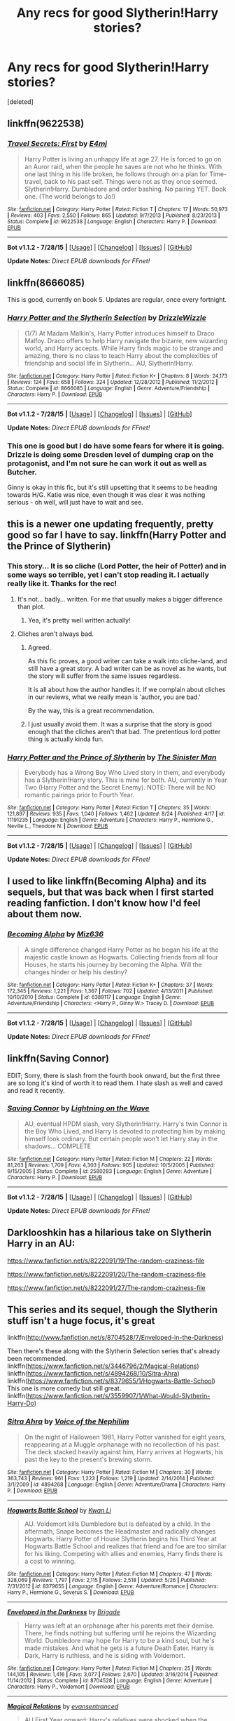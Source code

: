 #+TITLE: Any recs for good Slytherin!Harry stories?

* Any recs for good Slytherin!Harry stories?
:PROPERTIES:
:Score: 4
:DateUnix: 1440536283.0
:DateShort: 2015-Aug-26
:FlairText: Request
:END:
[deleted]


** linkffn(9622538)
:PROPERTIES:
:Author: howtopleaseme
:Score: 4
:DateUnix: 1440542743.0
:DateShort: 2015-Aug-26
:END:

*** [[http://www.fanfiction.net/s/9622538/1/][*/Travel Secrets: First/*]] by [[https://www.fanfiction.net/u/4349156/E4mj][/E4mj/]]

#+begin_quote
  Harry Potter is living an unhappy life at age 27. He is forced to go on an Auror raid, when the people he saves are not who he thinks. With one last thing in his life broken, he follows through on a plan for Time-travel, back to his past self. Things were not as they once seemed. Slytherin!Harry. Dumbledore and order bashing. No pairing YET. Book one. (The world belongs to Jo!)
#+end_quote

^{/Site/: [[http://www.fanfiction.net/][fanfiction.net]] *|* /Category/: Harry Potter *|* /Rated/: Fiction T *|* /Chapters/: 17 *|* /Words/: 50,973 *|* /Reviews/: 403 *|* /Favs/: 2,550 *|* /Follows/: 865 *|* /Updated/: 9/7/2013 *|* /Published/: 8/23/2013 *|* /Status/: Complete *|* /id/: 9622538 *|* /Language/: English *|* /Characters/: Harry P. *|* /Download/: [[http://www.p0ody-files.com/ff_to_ebook/mobile/makeEpub.php?id=9622538][EPUB]]}

--------------

*Bot v1.1.2 - 7/28/15* *|* [[[https://github.com/tusing/reddit-ffn-bot/wiki/Usage][Usage]]] | [[[https://github.com/tusing/reddit-ffn-bot/wiki/Changelog][Changelog]]] | [[[https://github.com/tusing/reddit-ffn-bot/issues/][Issues]]] | [[[https://github.com/tusing/reddit-ffn-bot/][GitHub]]]

*Update Notes:* /Direct EPUB downloads for FFnet!/
:PROPERTIES:
:Author: FanfictionBot
:Score: 1
:DateUnix: 1440542764.0
:DateShort: 2015-Aug-26
:END:


** linkffn(8666085)

This is good, currently on book 5. Updates are regular, once every fortnight.
:PROPERTIES:
:Score: 3
:DateUnix: 1440537046.0
:DateShort: 2015-Aug-26
:END:

*** [[http://www.fanfiction.net/s/8666085/1/][*/Harry Potter and the Slytherin Selection/*]] by [[https://www.fanfiction.net/u/2711324/DrizzleWizzle][/DrizzleWizzle/]]

#+begin_quote
  (1/7) At Madam Malkin's, Harry Potter introduces himself to Draco Malfoy. Draco offers to help Harry navigate the bizarre, new wizarding world, and Harry accepts. While Harry finds magic to be strange and amazing, there is no class to teach Harry about the complexities of friendship and social life in Slytherin... AU, Slytherin!Harry.
#+end_quote

^{/Site/: [[http://www.fanfiction.net/][fanfiction.net]] *|* /Category/: Harry Potter *|* /Rated/: Fiction K+ *|* /Chapters/: 8 *|* /Words/: 24,173 *|* /Reviews/: 124 *|* /Favs/: 658 *|* /Follows/: 324 *|* /Updated/: 12/28/2012 *|* /Published/: 11/2/2012 *|* /Status/: Complete *|* /id/: 8666085 *|* /Language/: English *|* /Genre/: Adventure/Friendship *|* /Characters/: Harry P. *|* /Download/: [[http://www.p0ody-files.com/ff_to_ebook/mobile/makeEpub.php?id=8666085][EPUB]]}

--------------

*Bot v1.1.2 - 7/28/15* *|* [[[https://github.com/tusing/reddit-ffn-bot/wiki/Usage][Usage]]] | [[[https://github.com/tusing/reddit-ffn-bot/wiki/Changelog][Changelog]]] | [[[https://github.com/tusing/reddit-ffn-bot/issues/][Issues]]] | [[[https://github.com/tusing/reddit-ffn-bot/][GitHub]]]

*Update Notes:* /Direct EPUB downloads for FFnet!/
:PROPERTIES:
:Author: FanfictionBot
:Score: 2
:DateUnix: 1440537091.0
:DateShort: 2015-Aug-26
:END:


*** This one is good but I do have some fears for where it is going. Drizzle is doing some Dresden level of dumping crap on the protagonist, and I'm not sure he can work it out as well as Butcher.

Ginny is okay in this fic, but it's still upsetting that it seems to be heading towards H/G. Katie was nice, even though it was clear it was nothing serious - oh well, will just have to wait and see.
:PROPERTIES:
:Score: 1
:DateUnix: 1440575523.0
:DateShort: 2015-Aug-26
:END:


** this is a newer one updating frequently, pretty good so far I have to say. linkffn(Harry Potter and the Prince of Slytherin)
:PROPERTIES:
:Author: cavelioness
:Score: 3
:DateUnix: 1440543588.0
:DateShort: 2015-Aug-26
:END:

*** This story... It is so cliche (Lord Potter, the heir of Potter) and in some ways so terrible, yet I can't stop reading it. I actually really like it. Thanks for the rec!
:PROPERTIES:
:Author: orangedarkchocolate
:Score: 3
:DateUnix: 1440602063.0
:DateShort: 2015-Aug-26
:END:

**** It's not... badly... written. For me that usually makes a bigger difference than plot.
:PROPERTIES:
:Author: cavelioness
:Score: 3
:DateUnix: 1440612973.0
:DateShort: 2015-Aug-26
:END:

***** Yea, it's pretty well written actually!
:PROPERTIES:
:Author: orangedarkchocolate
:Score: 2
:DateUnix: 1440623529.0
:DateShort: 2015-Aug-27
:END:


**** Cliches aren't always bad.
:PROPERTIES:
:Score: 2
:DateUnix: 1440622417.0
:DateShort: 2015-Aug-27
:END:

***** Agreed.

As this fic proves, a good writer can take a walk into cliche-land, and still have a great story. A bad writer can be as novel as he wants, but the story will suffer from the same issues regardless.

It is all about how the author handles it. If we complain about cliches in our reviews, what we really mean is 'author, you are bad.'

By the way, this is a great recommendation.
:PROPERTIES:
:Author: Vardso
:Score: 3
:DateUnix: 1440664451.0
:DateShort: 2015-Aug-27
:END:


***** I just usually avoid them. It was a surprise that the story is good enough that the cliches aren't that bad. The pretentious lord potter thing is actually kinda fun.
:PROPERTIES:
:Author: orangedarkchocolate
:Score: 2
:DateUnix: 1440623510.0
:DateShort: 2015-Aug-27
:END:


*** [[http://www.fanfiction.net/s/11191235/1/][*/Harry Potter and the Prince of Slytherin/*]] by [[https://www.fanfiction.net/u/4788805/The-Sinister-Man][/The Sinister Man/]]

#+begin_quote
  Everybody has a Wrong Boy Who Lived story in them, and everybody has a Slytherin!Harry story. This is mine for both. AU, currently in Year Two (Harry Potter and the Secret Enemy). NOTE: There will be NO romantic pairings prior to Fourth Year.
#+end_quote

^{/Site/: [[http://www.fanfiction.net/][fanfiction.net]] *|* /Category/: Harry Potter *|* /Rated/: Fiction T *|* /Chapters/: 35 *|* /Words/: 121,897 *|* /Reviews/: 935 *|* /Favs/: 1,040 *|* /Follows/: 1,462 *|* /Updated/: 8/24 *|* /Published/: 4/17 *|* /id/: 11191235 *|* /Language/: English *|* /Genre/: Adventure *|* /Characters/: Harry P., Hermione G., Neville L., Theodore N. *|* /Download/: [[http://www.p0ody-files.com/ff_to_ebook/mobile/makeEpub.php?id=11191235][EPUB]]}

--------------

*Bot v1.1.2 - 7/28/15* *|* [[[https://github.com/tusing/reddit-ffn-bot/wiki/Usage][Usage]]] | [[[https://github.com/tusing/reddit-ffn-bot/wiki/Changelog][Changelog]]] | [[[https://github.com/tusing/reddit-ffn-bot/issues/][Issues]]] | [[[https://github.com/tusing/reddit-ffn-bot/][GitHub]]]

*Update Notes:* /Direct EPUB downloads for FFnet!/
:PROPERTIES:
:Author: FanfictionBot
:Score: 2
:DateUnix: 1440543601.0
:DateShort: 2015-Aug-26
:END:


** I used to like linkffn(Becoming Alpha) and its sequels, but that was back when I first started reading fanfiction. I don't know how I'd feel about them now.
:PROPERTIES:
:Author: whalesftw
:Score: 2
:DateUnix: 1440618799.0
:DateShort: 2015-Aug-27
:END:

*** [[http://www.fanfiction.net/s/6389117/1/][*/Becoming Alpha/*]] by [[https://www.fanfiction.net/u/1704327/Miz636][/Miz636/]]

#+begin_quote
  A single difference changed Harry Potter as he began his life at the majestic castle known as Hogwarts. Collecting friends from all four Houses, he starts his journey by becoming the Alpha. Will the changes hinder or help his destiny?
#+end_quote

^{/Site/: [[http://www.fanfiction.net/][fanfiction.net]] *|* /Category/: Harry Potter *|* /Rated/: Fiction K+ *|* /Chapters/: 37 *|* /Words/: 172,345 *|* /Reviews/: 1,221 *|* /Favs/: 1,367 *|* /Follows/: 702 *|* /Updated/: 4/13/2011 *|* /Published/: 10/10/2010 *|* /Status/: Complete *|* /id/: 6389117 *|* /Language/: English *|* /Genre/: Adventure/Friendship *|* /Characters/: <Harry P., Ginny W.> Tracey D. *|* /Download/: [[http://www.p0ody-files.com/ff_to_ebook/mobile/makeEpub.php?id=6389117][EPUB]]}

--------------

*Bot v1.1.2 - 7/28/15* *|* [[[https://github.com/tusing/reddit-ffn-bot/wiki/Usage][Usage]]] | [[[https://github.com/tusing/reddit-ffn-bot/wiki/Changelog][Changelog]]] | [[[https://github.com/tusing/reddit-ffn-bot/issues/][Issues]]] | [[[https://github.com/tusing/reddit-ffn-bot/][GitHub]]]

*Update Notes:* /Direct EPUB downloads for FFnet!/
:PROPERTIES:
:Author: FanfictionBot
:Score: 2
:DateUnix: 1440618840.0
:DateShort: 2015-Aug-27
:END:


** linkffn(Saving Connor)

EDIT; Sorry, there is slash from the fourth book onward, but the first three are so long it's kind of worth it to read them. I hate slash as well and caved and read it recently.
:PROPERTIES:
:Author: DeeMI5I0
:Score: 4
:DateUnix: 1440540726.0
:DateShort: 2015-Aug-26
:END:

*** [[http://www.fanfiction.net/s/2580283/1/][*/Saving Connor/*]] by [[https://www.fanfiction.net/u/895946/Lightning-on-the-Wave][/Lightning on the Wave/]]

#+begin_quote
  AU, eventual HPDM slash, very Slytherin!Harry. Harry's twin Connor is the Boy Who Lived, and Harry is devoted to protecting him by making himself look ordinary. But certain people won't let Harry stay in the shadows... COMPLETE
#+end_quote

^{/Site/: [[http://www.fanfiction.net/][fanfiction.net]] *|* /Category/: Harry Potter *|* /Rated/: Fiction M *|* /Chapters/: 22 *|* /Words/: 81,263 *|* /Reviews/: 1,709 *|* /Favs/: 4,303 *|* /Follows/: 905 *|* /Updated/: 10/5/2005 *|* /Published/: 9/15/2005 *|* /Status/: Complete *|* /id/: 2580283 *|* /Language/: English *|* /Genre/: Adventure *|* /Characters/: Harry P. *|* /Download/: [[http://www.p0ody-files.com/ff_to_ebook/mobile/makeEpub.php?id=2580283][EPUB]]}

--------------

*Bot v1.1.2 - 7/28/15* *|* [[[https://github.com/tusing/reddit-ffn-bot/wiki/Usage][Usage]]] | [[[https://github.com/tusing/reddit-ffn-bot/wiki/Changelog][Changelog]]] | [[[https://github.com/tusing/reddit-ffn-bot/issues/][Issues]]] | [[[https://github.com/tusing/reddit-ffn-bot/][GitHub]]]

*Update Notes:* /Direct EPUB downloads for FFnet!/
:PROPERTIES:
:Author: FanfictionBot
:Score: 2
:DateUnix: 1440540765.0
:DateShort: 2015-Aug-26
:END:


** Darklooshkin has a hilarious take on Slytherin Harry in an AU:

[[https://www.fanfiction.net/s/8222091/19/The-random-craziness-file]]

[[https://www.fanfiction.net/s/8222091/20/The-random-craziness-file]]

[[https://www.fanfiction.net/s/8222091/27/The-random-craziness-file]]
:PROPERTIES:
:Author: Starfox5
:Score: 1
:DateUnix: 1440624135.0
:DateShort: 2015-Aug-27
:END:


** This series and its sequel, though the Slytherin stuff isn't a huge focus, it's great

linkffn([[http://www.fanfiction.net/s/8704528/7/Enveloped-in-the-Darkness]])

Then there's these along with the Slytherin Selection series that's already been recommended. linkffn([[https://www.fanfiction.net/s/3446796/2/Magical-Relations]]) linkffn([[https://www.fanfiction.net/s/4894268/10/Sitra-Ahra]]) linkffn([[https://www.fanfiction.net/s/8379655/1/Hogwarts-Battle-School]]) This one is more comedy but still great. linkffn([[https://www.fanfiction.net/s/3559907/1/What-Would-Slytherin-Harry-Do]])
:PROPERTIES:
:Author: MusubiKazesaru
:Score: 1
:DateUnix: 1440643971.0
:DateShort: 2015-Aug-27
:END:

*** [[http://www.fanfiction.net/s/4894268/1/][*/Sitra Ahra/*]] by [[https://www.fanfiction.net/u/1508866/Voice-of-the-Nephilim][/Voice of the Nephilim/]]

#+begin_quote
  On the night of Halloween 1981, Harry Potter vanished for eight years, reappearing at a Muggle orphanage with no recollection of his past. The deck stacked heavily against him, Harry arrives at Hogwarts, his past the key to the present's brewing storm.
#+end_quote

^{/Site/: [[http://www.fanfiction.net/][fanfiction.net]] *|* /Category/: Harry Potter *|* /Rated/: Fiction M *|* /Chapters/: 30 *|* /Words/: 363,743 *|* /Reviews/: 961 *|* /Favs/: 1,223 *|* /Follows/: 1,219 *|* /Updated/: 2/14/2014 *|* /Published/: 3/1/2009 *|* /id/: 4894268 *|* /Language/: English *|* /Genre/: Adventure/Drama *|* /Characters/: Harry P. *|* /Download/: [[http://www.p0ody-files.com/ff_to_ebook/mobile/makeEpub.php?id=4894268][EPUB]]}

--------------

[[http://www.fanfiction.net/s/8379655/1/][*/Hogwarts Battle School/*]] by [[https://www.fanfiction.net/u/1023780/Kwan-Li][/Kwan Li/]]

#+begin_quote
  AU. Voldemort kills Dumbledore but is defeated by a child. In the aftermath, Snape becomes the Headmaster and radically changes Hogwarts. Harry Potter of House Slytherin begins his Third Year at Hogwarts Battle School and realizes that friend and foe are too similar for his liking. Competing with allies and enemies, Harry finds there is a cost to winning.
#+end_quote

^{/Site/: [[http://www.fanfiction.net/][fanfiction.net]] *|* /Category/: Harry Potter *|* /Rated/: Fiction M *|* /Chapters/: 47 *|* /Words/: 328,069 *|* /Reviews/: 1,797 *|* /Favs/: 2,115 *|* /Follows/: 2,518 *|* /Updated/: 5/26 *|* /Published/: 7/31/2012 *|* /id/: 8379655 *|* /Language/: English *|* /Genre/: Adventure/Romance *|* /Characters/: Harry P., Hermione G., Severus S. *|* /Download/: [[http://www.p0ody-files.com/ff_to_ebook/mobile/makeEpub.php?id=8379655][EPUB]]}

--------------

[[http://www.fanfiction.net/s/8704528/1/][*/Enveloped in the Darkness/*]] by [[https://www.fanfiction.net/u/2111100/Brigade][/Brigade/]]

#+begin_quote
  Harry was left at an orphanage after his parents met their demise. There, he finds nothing but suffering until he rejoins the Wizarding World. Dumbledore may hope for Harry to be a kind soul, but he's made mistakes. And what he gets is a future Death Eater. Harry is Dark, Harry is ruthless, and he is siding with Voldemort.
#+end_quote

^{/Site/: [[http://www.fanfiction.net/][fanfiction.net]] *|* /Category/: Harry Potter *|* /Rated/: Fiction M *|* /Chapters/: 25 *|* /Words/: 144,105 *|* /Reviews/: 1,416 *|* /Favs/: 3,077 *|* /Follows/: 2,670 *|* /Updated/: 3/16/2014 *|* /Published/: 11/14/2012 *|* /Status/: Complete *|* /id/: 8704528 *|* /Language/: English *|* /Genre/: Adventure *|* /Characters/: Harry P., Voldemort *|* /Download/: [[http://www.p0ody-files.com/ff_to_ebook/mobile/makeEpub.php?id=8704528][EPUB]]}

--------------

[[http://www.fanfiction.net/s/3446796/1/][*/Magical Relations/*]] by [[https://www.fanfiction.net/u/651163/evansentranced][/evansentranced/]]

#+begin_quote
  AU First Year onward: Harry's relatives were shocked when the Hogwarts letters came. Not because Harry got into Hogwarts. They had expected that. But Dudley, on the other hand...That had been a surprise. Currently in 5th year. *Reviews contain SPOILERS!*
#+end_quote

^{/Site/: [[http://www.fanfiction.net/][fanfiction.net]] *|* /Category/: Harry Potter *|* /Rated/: Fiction T *|* /Chapters/: 69 *|* /Words/: 260,704 *|* /Reviews/: 4,995 *|* /Favs/: 5,183 *|* /Follows/: 6,485 *|* /Updated/: 10/19/2014 *|* /Published/: 3/18/2007 *|* /id/: 3446796 *|* /Language/: English *|* /Genre/: Humor/Drama *|* /Characters/: Harry P., Dudley D. *|* /Download/: [[http://www.p0ody-files.com/ff_to_ebook/mobile/makeEpub.php?id=3446796][EPUB]]}

--------------

[[http://www.fanfiction.net/s/3559907/1/][*/What Would Slytherin Harry Do?/*]] by [[https://www.fanfiction.net/u/559963/Big-D-on-a-Diet][/Big D on a Diet/]]

#+begin_quote
  An ongoing series of one shot stories exploring how Slytherin!Harry would have handled key moments from the books. Events will appear out of order, so don't be surprised if it jumps around. Small but important edit made to Chapter Five
#+end_quote

^{/Site/: [[http://www.fanfiction.net/][fanfiction.net]] *|* /Category/: Harry Potter *|* /Rated/: Fiction M *|* /Chapters/: 8 *|* /Words/: 44,417 *|* /Reviews/: 582 *|* /Favs/: 2,731 *|* /Follows/: 2,137 *|* /Updated/: 1/21/2010 *|* /Published/: 5/27/2007 *|* /id/: 3559907 *|* /Language/: English *|* /Genre/: Humor/Adventure *|* /Characters/: Harry P. *|* /Download/: [[http://www.p0ody-files.com/ff_to_ebook/mobile/makeEpub.php?id=3559907][EPUB]]}

--------------

*Bot v1.1.2 - 7/28/15* *|* [[[https://github.com/tusing/reddit-ffn-bot/wiki/Usage][Usage]]] | [[[https://github.com/tusing/reddit-ffn-bot/wiki/Changelog][Changelog]]] | [[[https://github.com/tusing/reddit-ffn-bot/issues/][Issues]]] | [[[https://github.com/tusing/reddit-ffn-bot/][GitHub]]]

*Update Notes:* /Direct EPUB downloads for FFnet!/
:PROPERTIES:
:Author: FanfictionBot
:Score: 1
:DateUnix: 1440643994.0
:DateShort: 2015-Aug-27
:END:
